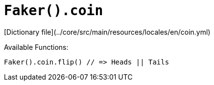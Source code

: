 # `Faker().coin`

[Dictionary file](../core/src/main/resources/locales/en/coin.yml)

Available Functions:  
```kotlin
Faker().coin.flip() // => Heads || Tails
```
